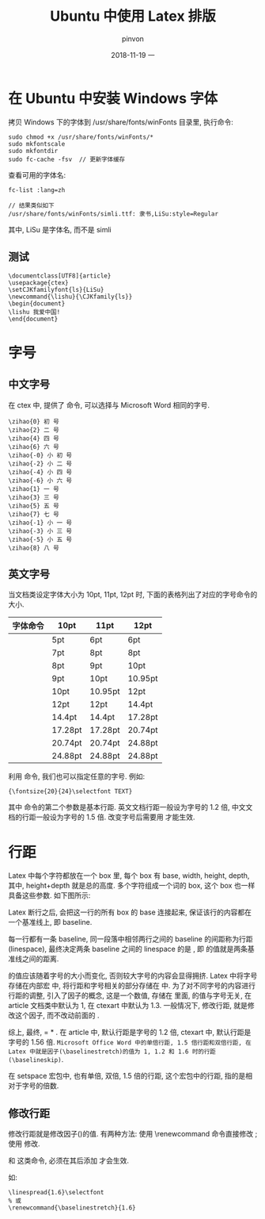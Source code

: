 #+TITLE:       Ubuntu 中使用 Latex 排版
#+AUTHOR:      pinvon
#+EMAIL:       pinvon@t480
#+DATE:        2018-11-19 一

#+URI:         /blog/Latex/%y/%m/%d/%t/ Or /blog/Latex/%t/
#+TAGS:        Latex
#+DESCRIPTION: <Add description here>

#+LANGUAGE:    en
#+OPTIONS:     H:4 num:nil toc:t \n:nil ::t |:t ^:nil -:nil f:t *:t <:t

* 在 Ubuntu 中安装 Windows 字体

拷贝 Windows 下的字体到 /usr/share/fonts/winFonts 目录里, 执行命令:
#+BEGIN_SRC Shell
sudo chmod +x /usr/share/fonts/winFonts/*
sudo mkfontscale
sudo mkfontdir
sudo fc-cache -fsv  // 更新字体缓存
#+END_SRC

查看可用的字体名:
#+BEGIN_SRC Shell
fc-list :lang=zh

// 结果类似如下
/usr/share/fonts/winFonts/simli.ttf: 隶书,LiSu:style=Regular
#+END_SRC
其中, LiSu 是字体名, 而不是 simli

** 测试

#+BEGIN_SRC Shell
\documentclass[UTF8]{article}                                                                                                                             
\usepackage{ctex}                                                                                                                                         
\setCJKfamilyfont{ls}{LiSu}                                                                                                                               
\newcommand{\lishu}{\CJKfamily{ls}}                                                                                                                       
\begin{document}                                                                                                                                          
\lishu 我爱中国!                                                                                                                                          
\end{document}                                                                                                                                            
#+END_SRC

* 字号

** 中文字号

在 ctex 中, 提供了 \zihao 命令, 可以选择与 Microsoft Word 相同的字号.
#+BEGIN_SRC Shell
\zihao{0} 初 号
\zihao{2} 二 号
\zihao{4} 四 号
\zihao{6} 六 号
\zihao{-0} 小 初 号
\zihao{-2} 小 二 号
\zihao{-4} 小 四 号
\zihao{-6} 小 六 号
\zihao{1} 一 号
\zihao{3} 三 号
\zihao{5} 五 号
\zihao{7} 七 号
\zihao{-1} 小 一 号 
\zihao{-3} 小 三 号
\zihao{-5} 小 五 号
\zihao{8} 八 号
#+END_SRC

** 英文字号

当文档类设定字体大小为 10pt, 11pt, 12pt 时, 下面的表格列出了对应的字号命令的大小.
| 字体命令      | 10pt    | 11pt    | 12pt    |
|---------------+---------+---------+---------|
| \tiny         | 5pt     | 6pt     | 6pt     |
|---------------+---------+---------+---------|
| \scriptsize   | 7pt     | 8pt     | 8pt     |
|---------------+---------+---------+---------|
| \footnotesize | 8pt     | 9pt     | 10pt    |
|---------------+---------+---------+---------|
| \small        | 9pt     | 10pt    | 10.95pt |
|---------------+---------+---------+---------|
| \normalsize   | 10pt    | 10.95pt | 12pt    |
|---------------+---------+---------+---------|
| \large        | 12pt    | 12pt    | 14.4pt  |
|---------------+---------+---------+---------|
| \Large        | 14.4pt  | 14.4pt  | 17.28pt |
|---------------+---------+---------+---------|
| \LARGE        | 17.28pt | 17.28pt | 20.74pt |
|---------------+---------+---------+---------|
| \huge         | 20.74pt | 20.74pt | 24.88pt |
|---------------+---------+---------+---------|
| \Huge         | 24.88pt | 24.88pt | 24.88pt |
|---------------+---------+---------+---------|

利用 \fontsize 命令, 我们也可以指定任意的字号. 例如:
#+BEGIN_SRC Shell
{\fontsize{20}{24}\selectfont TEXT}
#+END_SRC
其中 \fontsize 命令的第二个参数是基本行距. 英文文档行距一般设为字号的 1.2 倍, 中文文档的行距一般设为字号的 1.5 倍. 改变字号后需要用 \selectfont 才能生效.

* 行距

Latex 中每个字符都放在一个 box 里, 每个 box 有 base, width, height, depth, 其中, height+depth 就是总的高度. 多个字符组成一个词的 box, 这个 box 也一样具备这些参数. 如下图所示:
[[./0.png]]

Latex 断行之后, 会把这一行的所有 box 的 base 连接起来, 保证该行的内容都在一个基准线上, 即 baseline.

每一行都有一条 baseline, 同一段落中相邻两行之间的 baseline 的间距称为行距(linespace), 最终决定两条 baseline 之间的 linespace 的是 \baselineskip, 即 \baselineskip 的值就是两条基准线之间的距离.

\baselineskip 的值应该随着字号的大小而变化, 否则较大字号的内容会显得拥挤. Latex 中将字号存储在内部宏 \f@size 中, 将行距和字号相关的部分存储在 \f@baselineskip 中. 为了对不同字号的内容进行行距的调整, 引入了因子的概念, 这是一个数值, 存储在 \baselinestretch 里面, \baselinestretch 的值与字号无关, 在 article 文档类中默认为 1, 在 ctexart 中默认为 1.3. 一般情况下, 修改行距, 就是修改这个因子, 而不改动前面的 \baselineskip.

综上, 最终, \baselineskip = \f@baselineskip * \baselinestretch. 在 article 中, 默认行距是字号的 1.2 倍, ctexart 中, 默认行距是字号的 1.56 倍. =Microsoft Office Word 中的单倍行距, 1.5 倍行距和双倍行距, 在 Latex 中就是因子(\baselinestretch)的值为 1, 1.2 和 1.6 时的行距(\baselineskip)=.

在 setspace 宏包中, 也有单倍, 双倍, 1.5 倍的行距, 这个宏包中的行距, 指的是相对于字号的倍数.

** 修改行距

修改行距就是修改因子(\baselinestretch)的值. 有两种方法: 使用 \renewcommand 命令直接修改 \baselinestretch; 使用 \linespread{<因子>}\selectfont 修改.

\linespread 和 \fontsize{}{} 这类命令, 必须在其后添加 \selectfont 才会生效.

如:
#+BEGIN_SRC Shell
\linespread{1.6}\selectfont
% 或
\renewcommand{\baselinestretch}{1.6}
#+END_SRC
